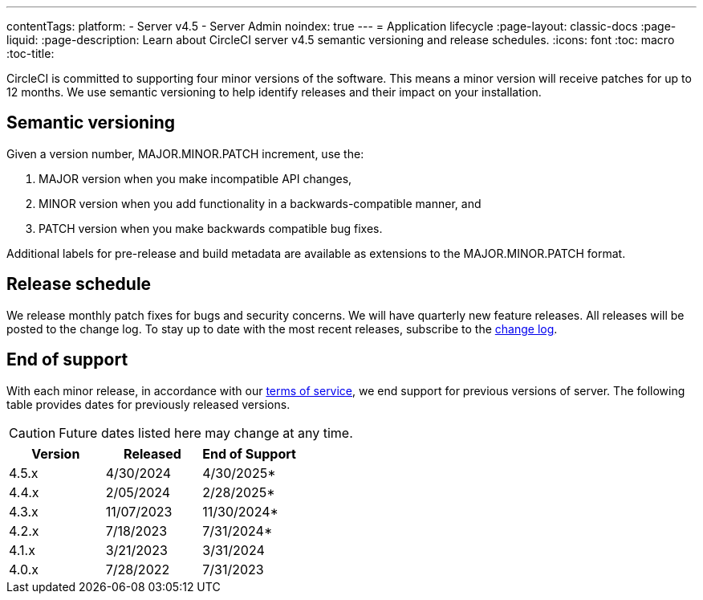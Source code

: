 ---
contentTags:
  platform:
    - Server v4.5
    - Server Admin
noindex: true
---
= Application lifecycle
:page-layout: classic-docs
:page-liquid:
:page-description: Learn about CircleCI server v4.5 semantic versioning and release schedules.
:icons: font
:toc: macro
:toc-title:

CircleCI is committed to supporting four minor versions of the software. This means a minor version will receive patches for up to 12 months. We use semantic versioning to help identify releases and their impact on your installation.

[#semantic-versioning]
== Semantic versioning
Given a version number, MAJOR.MINOR.PATCH increment, use the:

. MAJOR version when you make incompatible API changes,
. MINOR version when you add functionality in a backwards-compatible manner, and
. PATCH version when you make backwards compatible bug fixes.

Additional labels for pre-release and build metadata are available as extensions to the MAJOR.MINOR.PATCH format.

[#release-schedule]
== Release schedule
We release monthly patch fixes for bugs and security concerns. We will have quarterly new feature releases. All releases will be posted to the change log. To stay up to date with the most recent releases, subscribe to the link:https://circleci.com/server/changelog/[change log].

[#end-of-support]
== End of support
With each minor release, in accordance with our link:https://circleci.com/legal/terms-of-service/[terms of service], we end support for previous versions of server. The following table provides dates for previously released versions.

CAUTION: Future dates listed here may change at any time.

[.table.table-striped]
[cols=3*, options="header", stripes=even]
|===
| Version | Released | End of Support

|4.5.x
|4/30/2024
|4/30/2025*

|4.4.x
|2/05/2024
|2/28/2025*

|4.3.x
|11/07/2023
|11/30/2024*

|4.2.x
|7/18/2023
|7/31/2024*

|4.1.x
|3/21/2023
|3/31/2024

|4.0.x
|7/28/2022
|7/31/2023
|===

